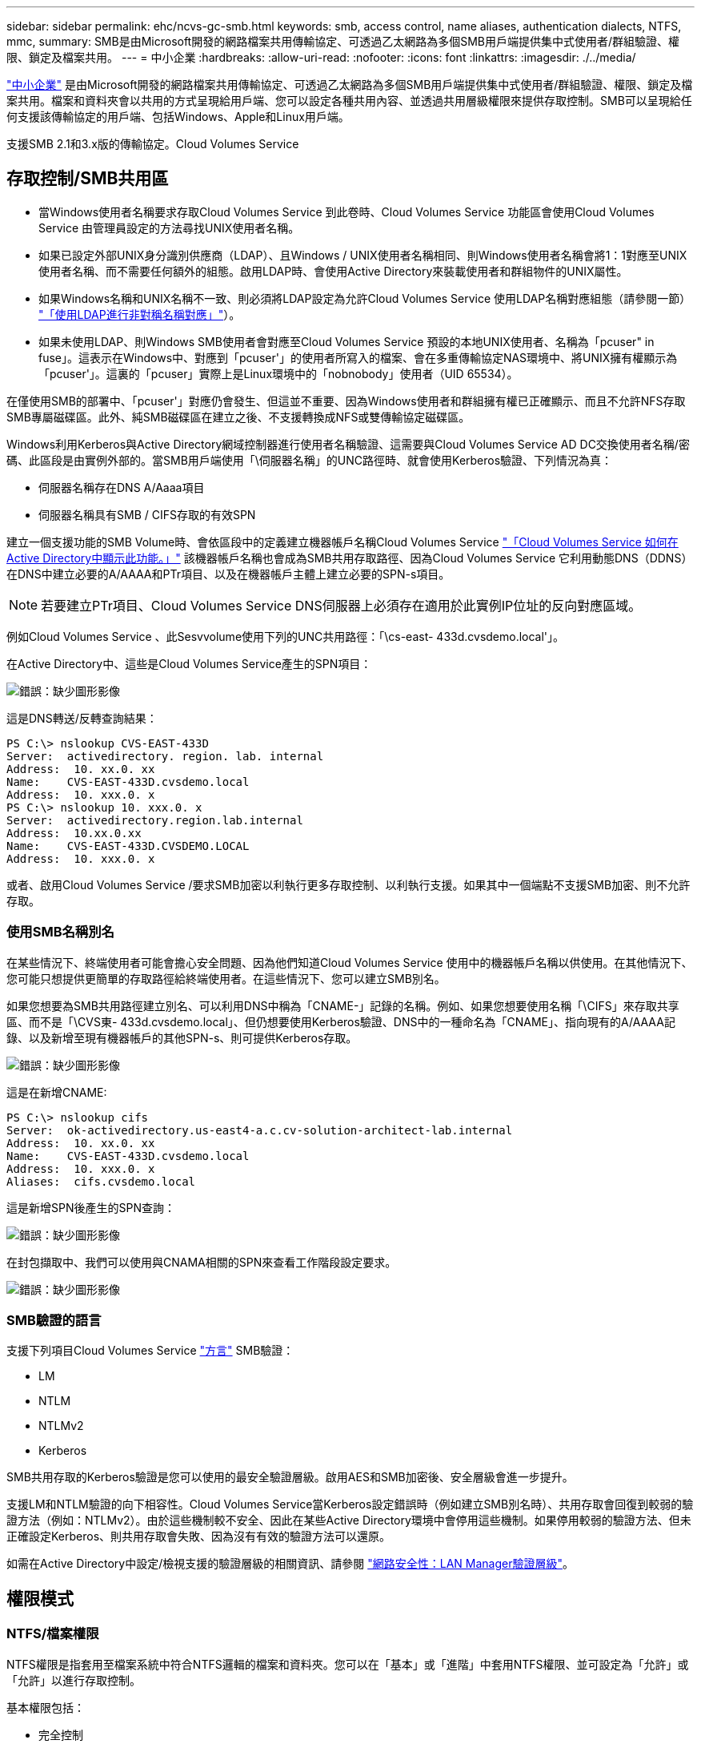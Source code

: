 ---
sidebar: sidebar 
permalink: ehc/ncvs-gc-smb.html 
keywords: smb, access control, name aliases, authentication dialects, NTFS, mmc, 
summary: SMB是由Microsoft開發的網路檔案共用傳輸協定、可透過乙太網路為多個SMB用戶端提供集中式使用者/群組驗證、權限、鎖定及檔案共用。 
---
= 中小企業
:hardbreaks:
:allow-uri-read: 
:nofooter: 
:icons: font
:linkattrs: 
:imagesdir: ./../media/


[role="lead"]
https://docs.microsoft.com/en-us/previous-versions/windows/it-pro/windows-server-2012-r2-and-2012/hh831795(v=ws.11)["中小企業"^] 是由Microsoft開發的網路檔案共用傳輸協定、可透過乙太網路為多個SMB用戶端提供集中式使用者/群組驗證、權限、鎖定及檔案共用。檔案和資料夾會以共用的方式呈現給用戶端、您可以設定各種共用內容、並透過共用層級權限來提供存取控制。SMB可以呈現給任何支援該傳輸協定的用戶端、包括Windows、Apple和Linux用戶端。

支援SMB 2.1和3.x版的傳輸協定。Cloud Volumes Service



== 存取控制/SMB共用區

* 當Windows使用者名稱要求存取Cloud Volumes Service 到此卷時、Cloud Volumes Service 功能區會使用Cloud Volumes Service 由管理員設定的方法尋找UNIX使用者名稱。
* 如果已設定外部UNIX身分識別供應商（LDAP）、且Windows / UNIX使用者名稱相同、則Windows使用者名稱會將1：1對應至UNIX使用者名稱、而不需要任何額外的組態。啟用LDAP時、會使用Active Directory來裝載使用者和群組物件的UNIX屬性。
* 如果Windows名稱和UNIX名稱不一致、則必須將LDAP設定為允許Cloud Volumes Service 使用LDAP名稱對應組態（請參閱一節） link:ncvs-gc-other-nas-infrastructure-service-dependencies.html#using-ldap-for-asymmetric-name-mapping["「使用LDAP進行非對稱名稱對應」"]）。
* 如果未使用LDAP、則Windows SMB使用者會對應至Cloud Volumes Service 預設的本地UNIX使用者、名稱為「pcuser" in fuse」。這表示在Windows中、對應到「pcuser'」的使用者所寫入的檔案、會在多重傳輸協定NAS環境中、將UNIX擁有權顯示為「pcuser'」。這裏的「pcuser」實際上是Linux環境中的「nobnobody」使用者（UID 65534）。


在僅使用SMB的部署中、「pcuser'」對應仍會發生、但這並不重要、因為Windows使用者和群組擁有權已正確顯示、而且不允許NFS存取SMB專屬磁碟區。此外、純SMB磁碟區在建立之後、不支援轉換成NFS或雙傳輸協定磁碟區。

Windows利用Kerberos與Active Directory網域控制器進行使用者名稱驗證、這需要與Cloud Volumes Service AD DC交換使用者名稱/密碼、此區段是由實例外部的。當SMB用戶端使用「\伺服器名稱」的UNC路徑時、就會使用Kerberos驗證、下列情況為真：

* 伺服器名稱存在DNS A/Aaaa項目
* 伺服器名稱具有SMB / CIFS存取的有效SPN


建立一個支援功能的SMB Volume時、會依區段中的定義建立機器帳戶名稱Cloud Volumes Service link:ncvs-gc-considerations-creating-active-directory-connections.html#how-cloud-volumes-service-shows-up-in-active-directory["「Cloud Volumes Service 如何在Active Directory中顯示此功能。」"] 該機器帳戶名稱也會成為SMB共用存取路徑、因為Cloud Volumes Service 它利用動態DNS（DDNS）在DNS中建立必要的A/AAAA和PTr項目、以及在機器帳戶主體上建立必要的SPN-s項目。


NOTE: 若要建立PTr項目、Cloud Volumes Service DNS伺服器上必須存在適用於此實例IP位址的反向對應區域。

例如Cloud Volumes Service 、此Sesvvolume使用下列的UNC共用路徑：「\cs-east- 433d.cvsdemo.local'」。

在Active Directory中、這些是Cloud Volumes Service產生的SPN項目：

image:ncvs-gc-image6.png["錯誤：缺少圖形影像"]

這是DNS轉送/反轉查詢結果：

....
PS C:\> nslookup CVS-EAST-433D
Server:  activedirectory. region. lab. internal
Address:  10. xx.0. xx
Name:    CVS-EAST-433D.cvsdemo.local
Address:  10. xxx.0. x
PS C:\> nslookup 10. xxx.0. x
Server:  activedirectory.region.lab.internal
Address:  10.xx.0.xx
Name:    CVS-EAST-433D.CVSDEMO.LOCAL
Address:  10. xxx.0. x
....
或者、啟用Cloud Volumes Service /要求SMB加密以利執行更多存取控制、以利執行支援。如果其中一個端點不支援SMB加密、則不允許存取。



=== 使用SMB名稱別名

在某些情況下、終端使用者可能會擔心安全問題、因為他們知道Cloud Volumes Service 使用中的機器帳戶名稱以供使用。在其他情況下、您可能只想提供更簡單的存取路徑給終端使用者。在這些情況下、您可以建立SMB別名。

如果您想要為SMB共用路徑建立別名、可以利用DNS中稱為「CNAME-」記錄的名稱。例如、如果您想要使用名稱「\CIFS」來存取共享區、而不是「\CVS東- 433d.cvsdemo.local」、但仍想要使用Kerberos驗證、DNS中的一種命名為「CNAME」、指向現有的A/AAAA記錄、以及新增至現有機器帳戶的其他SPN-s、則可提供Kerberos存取。

image:ncvs-gc-image7.png["錯誤：缺少圖形影像"]

這是在新增CNAME:

....
PS C:\> nslookup cifs
Server:  ok-activedirectory.us-east4-a.c.cv-solution-architect-lab.internal
Address:  10. xx.0. xx
Name:    CVS-EAST-433D.cvsdemo.local
Address:  10. xxx.0. x
Aliases:  cifs.cvsdemo.local
....
這是新增SPN後產生的SPN查詢：

image:ncvs-gc-image8.png["錯誤：缺少圖形影像"]

在封包擷取中、我們可以使用與CNAMA相關的SPN來查看工作階段設定要求。

image:ncvs-gc-image9.png["錯誤：缺少圖形影像"]



=== SMB驗證的語言

支援下列項目Cloud Volumes Service https://docs.microsoft.com/en-us/openspecs/windows_protocols/ms-smb2/8df1a501-ce4e-4287-8848-5f1d4733e280["方言"^] SMB驗證：

* LM
* NTLM
* NTLMv2
* Kerberos


SMB共用存取的Kerberos驗證是您可以使用的最安全驗證層級。啟用AES和SMB加密後、安全層級會進一步提升。

支援LM和NTLM驗證的向下相容性。Cloud Volumes Service當Kerberos設定錯誤時（例如建立SMB別名時）、共用存取會回復到較弱的驗證方法（例如：NTLMv2）。由於這些機制較不安全、因此在某些Active Directory環境中會停用這些機制。如果停用較弱的驗證方法、但未正確設定Kerberos、則共用存取會失敗、因為沒有有效的驗證方法可以還原。

如需在Active Directory中設定/檢視支援的驗證層級的相關資訊、請參閱 https://docs.microsoft.com/en-us/windows/security/threat-protection/security-policy-settings/network-security-lan-manager-authentication-level["網路安全性：LAN Manager驗證層級"^]。



== 權限模式



=== NTFS/檔案權限

NTFS權限是指套用至檔案系統中符合NTFS邏輯的檔案和資料夾。您可以在「基本」或「進階」中套用NTFS權限、並可設定為「允許」或「允許」以進行存取控制。

基本權限包括：

* 完全控制
* 修改
* 讀取與執行
* 讀取
* 寫入


當您設定使用者或群組的權限（稱為ACE）時、該使用者或群組會駐留在ACL中。NTFS權限使用與UNIX模式位元相同的讀取/寫入/執行基礎、但也可延伸至更精細且延伸的存取控制（也稱為特殊權限）、例如「取得所有權」、「建立資料夾/附加資料」、「寫入屬性」等。

標準UNIX模式位元提供的精細度與NTFS權限不同（例如、能夠設定ACL中個別使用者和群組物件的權限、或是設定延伸屬性）。不過NFSv4.1 ACL確實提供與NTFS ACL相同的功能。

NTFS權限比共用權限更為特定、可搭配共用權限使用。使用NTFS權限結構時、會套用最嚴格的限制。因此、在定義存取權限時、明確拒絕使用者或群組甚至會覆寫「完全控制」。

NTFS權限由Windows SMB用戶端控制。



=== 共用權限

共用權限比NTFS權限更為一般（唯讀/變更/完全控制）、並控制SMB共用的初始項目、類似於NFS匯出原則規則的運作方式。

雖然NFS匯出原則規則可透過主機型資訊（例如IP位址或主機名稱）來控制存取、但SMB共用權限可以使用共用ACL中的使用者和群組ACE來控制存取。您可以從Windows用戶端或Cloud Volumes Service 從功能區管理UI設定共用ACL。

根據預設、共用ACL和初始Volume ACL包括「完全控制的每個人」。檔案ACL應該變更、但共用權限會被共用區中物件的檔案權限所取代。

例如、如果使用者只能讀取Cloud Volumes Service 對此實體磁碟區檔案ACL的存取權、則即使共用ACL設定為「擁有完全控制權的所有人」、仍無法存取建立檔案和資料夾、如下圖所示。

image:ncvs-gc-image10.png["錯誤：缺少圖形影像"]

image:ncvs-gc-image11.png["錯誤：缺少圖形影像"]

若要獲得最佳的安全性結果、請執行下列步驟：

* 從共用和檔案ACL中移除「所有人」、改為設定使用者或群組的共用存取權。
* 使用群組進行存取控制、而非個別使用者、以利管理、並更快移除/新增使用者、透過群組管理來共用ACL。
* 允許對共用權限上的ACE進行較少限制、較為一般的共用存取、並鎖定具有檔案權限的使用者和群組存取、以達到更精細的存取控制。
* 避免一般使用明確拒絕ACL、因為它們會覆寫允許ACL。限制使用者或群組的明確拒絕ACL、以防止他們快速存取檔案系統。
* 請務必注意 https://www.varonis.com/blog/permission-propagation/["ACL繼承"^] 修改權限時的設定；在目錄或磁碟區的最上層設定具有高檔案計數的繼承旗標、表示該目錄或磁碟區下方的每個檔案都已新增繼承權限、 這可能會在調整每個檔案時產生不必要的行為、例如非預期的存取/拒絕、以及冗長的權限修改。




== SMB共享安全功能

當您第一次在Cloud Volumes Service 支援SMB存取的情況下建立Volume時、系統會提供一系列的選項來保護該Volume。

這些選項中的部分取決於Cloud Volumes Service 「樣層」（「效能」或「軟體」）、選項包括：

* *使Snapshot目錄可見（同時適用於CVs-Performance和CVs-SW）。*此選項控制SMB用戶端是否可以存取SMB共用區（「\伺服器\共用\~snapshot」和/或「舊版」索引標籤）中的Snapshot目錄。未核取預設設定、這表示磁碟區預設為隱藏及不允許存取「~snapshot」目錄、而且磁碟區的「舊版」索引標籤不會顯示Snapshot複本。


image:ncvs-gc-image12.png["錯誤：缺少圖形影像"]

基於安全理由、效能理由（將這些資料夾隱藏在AV掃描之外）或偏好、可能需要從終端使用者處隱藏Snapshot複本。由於「支援快照」是唯讀的、因此即使這些快照可見、終端使用者仍無法刪除或修改Snapshot目錄中的檔案。Cloud Volumes Service應用Snapshot複本時、檔案或資料夾的檔案權限。如果檔案或資料夾的權限在Snapshot複本之間變更、則變更也會套用至Snapshot目錄中的檔案或資料夾。使用者和群組可以根據權限存取這些檔案或資料夾。雖然無法刪除或修改Snapshot目錄中的檔案、但仍可將檔案或資料夾從Snapshot目錄中複製出來。

* *啟用SMB加密（同時適用於CVs-Performance和CVs-SW）。* SMB加密預設為停用（未核取）。核取此方塊可啟用SMB加密、這表示SMB用戶端與伺服器之間的流量會在傳輸中加密、並以議定的最高支援加密層級進行加密。支援高達AES-256的SMB加密。Cloud Volumes Service啟用SMB加密確實會造成效能損失、而您的SMB用戶端可能會或可能不會察覺到這種情況、範圍大致介於10-20%之間。NetApp強烈建議測試、以瞭解效能損失是否可接受。
* *隱藏SMB共用區（同時適用於CVS效能和CVS軟體）。*設定此選項會隱藏SMB共用路徑、使其無法正常瀏覽。這表示不知道共用路徑的用戶端在存取預設的UNC路徑（例如：「\CVS SMB」）時、無法看到共用區。核取此核取方塊時、只有明確知道SMB共用路徑或由群組原則物件定義共用路徑的用戶端才能存取該路徑（透過混淆來確保安全）。
* *啟用存取型列舉（ABE）（僅限CVs-SW）。*這類似於隱藏SMB共用區、但共用區或檔案只會隱藏在沒有存取物件權限的使用者或群組中。例如、如果不允許Windows使用者「Joe」透過權限至少讀取存取權、則Windows使用者「Joe」根本看不到SMB共用區或檔案。此功能預設為停用、您可以選取核取方塊來啟用此功能。如需ABE的詳細資訊、請參閱NetApp知識庫文章 https://kb.netapp.com/Advice_and_Troubleshooting/Data_Storage_Software/ONTAP_OS/How_does_Access_Based_Enumeration_(ABE)_work["存取型列舉（ABE）如何運作？"^]
* *啟用持續可用的（CA）共用支援（僅限CVS效能）。* https://kb.netapp.com/Advice_and_Troubleshooting/Data_Storage_Software/ONTAP_OS/What_are_SMB_Continuously_Available_(CA)_Shares["持續可用的SMB共用"^] 透過在Cloud Volumes Service 整個節點之間複寫鎖定狀態、將容錯移轉事件期間的應用程式中斷降至最低。這不是一項安全功能、但確實能提供更好的整體恢復能力。目前、此功能僅支援SQL Server和FSLogix應用程式。




== 預設隱藏共用

當SMB伺服器是以Cloud Volumes Service 支援功能建立時、就會出現這種情況 https://library.netapp.com/ecmdocs/ECMP1366834/html/GUID-5B56B12D-219C-4E23-B3F8-1CB1C4F619CE.html["隱藏的管理共用"^] （使用$命名慣例）、這是在資料Volume SMB共用區之外建立的。其中包括C$（命名空間存取）和IPC$（共用具名管道、用於程式之間的通訊、例如用於Microsoft管理主控台（MMC）存取的遠端程序呼叫（RPC）））。

IPC$共用區不含共用ACL、無法修改、嚴格用於RPC呼叫和 https://docs.microsoft.com/en-us/troubleshoot/windows-server/networking/inter-process-communication-share-null-session["Windows預設不允許匿名存取這些共用"^]。

依預設、C$共用可讓BUILTIN/系統管理員存取、但Cloud Volumes Service 由於能夠存取C$共用區、因此無法檢視Cloud Volumes Service 所有安裝於此的磁碟區、因此無法存取共享ACL。因此、嘗試瀏覽至「\SERVER\C$」失敗。



== 具有本機/BUILTIN/系統管理員/備份權限的帳戶

由於本機群組（例如BUILTIN\Administrator）會套用存取權限給選取的網域使用者和群組、因此、支援SMB伺服器的功能與一般Windows SMB伺服器類似。Cloud Volumes Service

當您指定要新增至備份使用者的使用者時、該使用者會新增至Cloud Volumes Service 使用該Active Directory連線的執行個體中BUILTIN\Backup Operators群組、然後取得 https://docs.microsoft.com/en-us/windows-hardware/drivers/ifs/privileges["SeBackup權限和Se恢復 權限"^]。

當您將使用者新增至「安全性權限使用者」時、系統會將SeSecurityPrivilege賦予使用者、這在某些應用程式使用案例（例如）中很有用 https://docs.netapp.com/us-en/ontap/smb-hyper-v-sql/add-sesecurityprivilege-user-account-task.html["SMB共用上的SQL Server"^]。

image:ncvs-gc-image13.png["錯誤：缺少圖形影像"]

您可以Cloud Volumes Service 透過具有適當權限的MMC檢視本地的群組成員資格。下圖顯示使用Cloud Volumes Service 者已透過使用此功能新增的使用者。

image:ncvs-gc-image14.png["錯誤：缺少圖形影像"]

下表顯示預設BUILTIN群組清單、以及預設新增的使用者/群組。

|===
| 本機/BUILTIN.群組 | 預設成員 


| 內建\系統管理員* | 網域\網域管理員 


| 內建\備份操作員* | 無 


| 內建\訪客 | 網域\網域來賓 


| 內建\超級使用者 | 無 


| 內建\網域使用者 | 網域\網域使用者 
|===
*群組成員資格是由Cloud Volumes Service 不實Active Directory連線組態所控制。

您可以在MMC視窗中檢視本機使用者和群組（及群組成員）、但無法從這個主控台新增或刪除物件或變更群組成員資格。根據預設、Cloud Volumes Service 只有Domain Admins群組和Administrator會新增至功能區的BUILTIN\Administrator群組。目前您無法修改此項目。

image:ncvs-gc-image15.png["錯誤：缺少圖形影像"]

image:ncvs-gc-image16.png["錯誤：缺少圖形影像"]



== MMC/電腦管理存取

SMB存取Cloud Volumes Service 功能可連線至電腦管理MMC、讓您檢視共用區、管理共用ACL、以及檢視/管理SMB工作階段和開啟檔案。

若要使用MMC來檢視Cloud Volumes Service SMB共用區和Sessions、目前登入的使用者必須是網域管理員。其他使用者可以從MMC檢視或管理SMB伺服器、並在嘗試檢視Cloud Volumes Service 有關Sisb執行個體的共用或工作階段時、收到「您沒有權限」對話方塊。

若要連線至SMB伺服器、請開啟「電腦管理」、在「電腦管理」上按一下滑鼠右鍵、然後選取「連線至其他電腦」。這會開啟「Select Computer（選取電腦）」對話方塊、您可以在其中輸入SMB伺服器名稱（可在Cloud Volumes Service 《支援資料》資料冊中找到）。

當您檢視具有適當權限的SMB共用時、Cloud Volumes Service 您會看到共享Active Directory連線的所有可用共享區。若要控制這種行為、請在Cloud Volumes Service 現象區執行個體上設定隱藏SMB共用選項。

請記住、每個地區只允許一個Active Directory連線。

image:ncvs-gc-image17.png["錯誤：缺少圖形影像"]

image:ncvs-gc-image18.png["錯誤：缺少圖形影像"]

下表顯示MMC支援/不支援的功能清單。

|===
| 支援的功能 | 不支援的功能 


 a| 
* 檢視共享區
* 檢視作用中的SMB工作階段
* 檢視開啟的檔案
* 檢視本機使用者和群組
* 檢視本機群組成員資格
* 列舉系統中的工作階段、檔案和樹狀結構連線清單
* 關閉系統中開啟的檔案
* 關閉開啟的工作階段
* 建立/管理共用

 a| 
* 建立新的本機使用者/群組
* 管理/檢視現有的本機使用者/群組
* 檢視事件或效能記錄
* 管理儲存設備
* 管理服務與應用程式


|===


== SMB伺服器安全性資訊

本產品的SMB伺服器Cloud Volumes Service 使用一系列選項來定義SMB連線的安全性原則、包括Kerberos時鐘偏移、票證存留期、加密等。

下表列出這些選項、其功能、預設組態、以及是否可以使用Cloud Volumes Service 更新。部分選項不適用於Cloud Volumes Service 此功能。

|===
| 安全選項 | 它的作用 | 預設值 | 可以改變嗎？ 


| Kerberos時鐘最大偏差（分鐘） | 最大Cloud Volumes Service 程度地縮短了在各個領域控制器之間的時間偏差。如果時間偏移超過5分鐘、Kerberos驗證就會失敗。這會設為Active Directory預設值。 | 5. | 否 


| Kerberos票證壽命（小時） | Kerberos票證在要求續約之前保持有效的最長時間。如果在10小時之前沒有續約、您必須取得新的通知單。系統會自動執行這些續約作業。Cloud Volumes Service10小時為Active Directory預設值。 | 10. | 否 


| Kerberos票證續約上限（天） | 在需要新授權要求之前、可以續約Kerberos票證的最大天數。自動更新SMB連線的問題單。Cloud Volumes ServiceActive Directory預設值為七天。 | 7. | 否 


| Kerberos Kdc連線逾時（秒） | Kdc連線逾時前的秒數。 | 3. | 否 


| 需要簽署傳入的SMB流量 | 設定為需要SMB流量的簽署。如果設為true、則不支援簽署的用戶端會失敗連線。 | 錯 |  


| 本機使用者帳戶需要密碼複雜度 | 用於本機SMB使用者的密碼。由於不支援建立本機使用者、因此此選項不適用於支援。Cloud Volumes Service Cloud Volumes Service | 是的 | 否 


| Active Directory LDAP連線使用start_tls | 用於啟用Active Directory LDAP的啟動TLS連線。目前不支援啟用此功能。Cloud Volumes Service | 錯 | 否 


| 為啟用Kerberos的AES-128和AES-256加密 | 這會控制AES加密是否用於Active Directory連線、並在建立/修改Active Directory連線時、使用「啟用Active Directory驗證的AES加密」選項加以控制。 | 錯 | 是的 


| LM相容層級 | Active Directory連線所支援的驗證語言層級。請參閱「」一節<<SMB驗證的語言>>」以取得更多資訊。 | vLMvb-krb | 否 


| 傳入CIFS流量需要SMB加密 | 所有共用都需要SMB加密。這不是Cloud Volumes Service 由靜止使用；而是根據每個磁碟區設定加密（請參閱「」一節）<<SMB共享安全功能>>」）。 | 錯 | 否 


| 用戶端工作階段安全性 | 設定LDAP通訊的簽署和/或密封。目前未在Cloud Volumes Service 不必要的情況下設定、但未來版本可能需要此功能來解決此問題。因Windows修補程式而導致的LDAP驗證問題補救措施將在一節中說明 link:ncvs-gc-other-nas-infrastructure-service-dependencies.html#ldap-channel-binding["「LDAP通道繫結。」"]。 | 無 | 否 


| SMB2可啟用DC連線 | 使用SMB2進行DC連線。預設為啟用。 | 系統預設值 | 否 


| LDAP轉介追蹤 | 使用多個LDAP伺服器時、如果第一個伺服器中找不到項目、參照追蹤功能可讓用戶端參照清單中的其他LDAP伺服器。目前不支援此功能Cloud Volumes Service 。 | 錯 | 否 


| 使用LDAPS進行安全的Active Directory連線 | 啟用LDAP over SSL。目前不受Cloud Volumes Service 支援。 | 錯 | 否 


| DC連線需要加密 | 需要加密才能成功建立DC連線。在功能不完整的情況下、預設為停用Cloud Volumes Service 。 | 錯 | 否 
|===